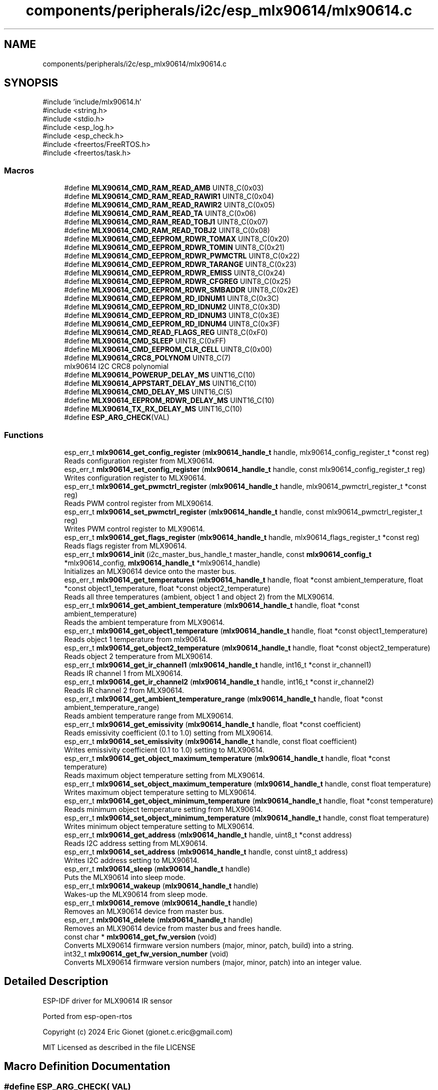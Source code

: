 .TH "components/peripherals/i2c/esp_mlx90614/mlx90614.c" 3 "ESP-IDF Components by K0I05" \" -*- nroff -*-
.ad l
.nh
.SH NAME
components/peripherals/i2c/esp_mlx90614/mlx90614.c
.SH SYNOPSIS
.br
.PP
\fR#include 'include/mlx90614\&.h'\fP
.br
\fR#include <string\&.h>\fP
.br
\fR#include <stdio\&.h>\fP
.br
\fR#include <esp_log\&.h>\fP
.br
\fR#include <esp_check\&.h>\fP
.br
\fR#include <freertos/FreeRTOS\&.h>\fP
.br
\fR#include <freertos/task\&.h>\fP
.br

.SS "Macros"

.in +1c
.ti -1c
.RI "#define \fBMLX90614_CMD_RAM_READ_AMB\fP   UINT8_C(0x03)"
.br
.ti -1c
.RI "#define \fBMLX90614_CMD_RAM_READ_RAWIR1\fP   UINT8_C(0x04)"
.br
.ti -1c
.RI "#define \fBMLX90614_CMD_RAM_READ_RAWIR2\fP   UINT8_C(0x05)"
.br
.ti -1c
.RI "#define \fBMLX90614_CMD_RAM_READ_TA\fP   UINT8_C(0x06)"
.br
.ti -1c
.RI "#define \fBMLX90614_CMD_RAM_READ_TOBJ1\fP   UINT8_C(0x07)"
.br
.ti -1c
.RI "#define \fBMLX90614_CMD_RAM_READ_TOBJ2\fP   UINT8_C(0x08)"
.br
.ti -1c
.RI "#define \fBMLX90614_CMD_EEPROM_RDWR_TOMAX\fP   UINT8_C(0x20)"
.br
.ti -1c
.RI "#define \fBMLX90614_CMD_EEPROM_RDWR_TOMIN\fP   UINT8_C(0x21)"
.br
.ti -1c
.RI "#define \fBMLX90614_CMD_EEPROM_RDWR_PWMCTRL\fP   UINT8_C(0x22)"
.br
.ti -1c
.RI "#define \fBMLX90614_CMD_EEPROM_RDWR_TARANGE\fP   UINT8_C(0x23)"
.br
.ti -1c
.RI "#define \fBMLX90614_CMD_EEPROM_RDWR_EMISS\fP   UINT8_C(0x24)"
.br
.ti -1c
.RI "#define \fBMLX90614_CMD_EEPROM_RDWR_CFGREG\fP   UINT8_C(0x25)"
.br
.ti -1c
.RI "#define \fBMLX90614_CMD_EEPROM_RDWR_SMBADDR\fP   UINT8_C(0x2E)"
.br
.ti -1c
.RI "#define \fBMLX90614_CMD_EEPROM_RD_IDNUM1\fP   UINT8_C(0x3C)"
.br
.ti -1c
.RI "#define \fBMLX90614_CMD_EEPROM_RD_IDNUM2\fP   UINT8_C(0x3D)"
.br
.ti -1c
.RI "#define \fBMLX90614_CMD_EEPROM_RD_IDNUM3\fP   UINT8_C(0x3E)"
.br
.ti -1c
.RI "#define \fBMLX90614_CMD_EEPROM_RD_IDNUM4\fP   UINT8_C(0x3F)"
.br
.ti -1c
.RI "#define \fBMLX90614_CMD_READ_FLAGS_REG\fP   UINT8_C(0xF0)"
.br
.ti -1c
.RI "#define \fBMLX90614_CMD_SLEEP\fP   UINT8_C(0xFF)"
.br
.ti -1c
.RI "#define \fBMLX90614_CMD_EEPROM_CLR_CELL\fP   UINT8_C(0x00)"
.br
.ti -1c
.RI "#define \fBMLX90614_CRC8_POLYNOM\fP   UINT8_C(7)"
.br
.RI "mlx90614 I2C CRC8 polynomial "
.ti -1c
.RI "#define \fBMLX90614_POWERUP_DELAY_MS\fP   UINT16_C(10)"
.br
.ti -1c
.RI "#define \fBMLX90614_APPSTART_DELAY_MS\fP   UINT16_C(10)"
.br
.ti -1c
.RI "#define \fBMLX90614_CMD_DELAY_MS\fP   UINT16_C(5)"
.br
.ti -1c
.RI "#define \fBMLX90614_EEPROM_RDWR_DELAY_MS\fP   UINT16_C(10)"
.br
.ti -1c
.RI "#define \fBMLX90614_TX_RX_DELAY_MS\fP   UINT16_C(10)"
.br
.ti -1c
.RI "#define \fBESP_ARG_CHECK\fP(VAL)"
.br
.in -1c
.SS "Functions"

.in +1c
.ti -1c
.RI "esp_err_t \fBmlx90614_get_config_register\fP (\fBmlx90614_handle_t\fP handle, mlx90614_config_register_t *const reg)"
.br
.RI "Reads configuration register from MLX90614\&. "
.ti -1c
.RI "esp_err_t \fBmlx90614_set_config_register\fP (\fBmlx90614_handle_t\fP handle, const mlx90614_config_register_t reg)"
.br
.RI "Writes configuration register to MLX90614\&. "
.ti -1c
.RI "esp_err_t \fBmlx90614_get_pwmctrl_register\fP (\fBmlx90614_handle_t\fP handle, mlx90614_pwmctrl_register_t *const reg)"
.br
.RI "Reads PWM control register from MLX90614\&. "
.ti -1c
.RI "esp_err_t \fBmlx90614_set_pwmctrl_register\fP (\fBmlx90614_handle_t\fP handle, const mlx90614_pwmctrl_register_t reg)"
.br
.RI "Writes PWM control register to MLX90614\&. "
.ti -1c
.RI "esp_err_t \fBmlx90614_get_flags_register\fP (\fBmlx90614_handle_t\fP handle, mlx90614_flags_register_t *const reg)"
.br
.RI "Reads flags register from MLX90614\&. "
.ti -1c
.RI "esp_err_t \fBmlx90614_init\fP (i2c_master_bus_handle_t master_handle, const \fBmlx90614_config_t\fP *mlx90614_config, \fBmlx90614_handle_t\fP *mlx90614_handle)"
.br
.RI "Initializes an MLX90614 device onto the master bus\&. "
.ti -1c
.RI "esp_err_t \fBmlx90614_get_temperatures\fP (\fBmlx90614_handle_t\fP handle, float *const ambient_temperature, float *const object1_temperature, float *const object2_temperature)"
.br
.RI "Reads all three temperatures (ambient, object 1 and object 2) from the MLX90614\&. "
.ti -1c
.RI "esp_err_t \fBmlx90614_get_ambient_temperature\fP (\fBmlx90614_handle_t\fP handle, float *const ambient_temperature)"
.br
.RI "Reads the ambient temperature from MLX90614\&. "
.ti -1c
.RI "esp_err_t \fBmlx90614_get_object1_temperature\fP (\fBmlx90614_handle_t\fP handle, float *const object1_temperature)"
.br
.RI "Reads object 1 temperature from mlx90614\&. "
.ti -1c
.RI "esp_err_t \fBmlx90614_get_object2_temperature\fP (\fBmlx90614_handle_t\fP handle, float *const object2_temperature)"
.br
.RI "Reads object 2 temperature from MLX90614\&. "
.ti -1c
.RI "esp_err_t \fBmlx90614_get_ir_channel1\fP (\fBmlx90614_handle_t\fP handle, int16_t *const ir_channel1)"
.br
.RI "Reads IR channel 1 from MLX90614\&. "
.ti -1c
.RI "esp_err_t \fBmlx90614_get_ir_channel2\fP (\fBmlx90614_handle_t\fP handle, int16_t *const ir_channel2)"
.br
.RI "Reads IR channel 2 from MLX90614\&. "
.ti -1c
.RI "esp_err_t \fBmlx90614_get_ambient_temperature_range\fP (\fBmlx90614_handle_t\fP handle, float *const ambient_temperature_range)"
.br
.RI "Reads ambient temperature range from MLX90614\&. "
.ti -1c
.RI "esp_err_t \fBmlx90614_get_emissivity\fP (\fBmlx90614_handle_t\fP handle, float *const coefficient)"
.br
.RI "Reads emissivity coefficient (0\&.1 to 1\&.0) setting from MLX90614\&. "
.ti -1c
.RI "esp_err_t \fBmlx90614_set_emissivity\fP (\fBmlx90614_handle_t\fP handle, const float coefficient)"
.br
.RI "Writes emissivity coefficient (0\&.1 to 1\&.0) setting to MLX90614\&. "
.ti -1c
.RI "esp_err_t \fBmlx90614_get_object_maximum_temperature\fP (\fBmlx90614_handle_t\fP handle, float *const temperature)"
.br
.RI "Reads maximum object temperature setting from MLX90614\&. "
.ti -1c
.RI "esp_err_t \fBmlx90614_set_object_maximum_temperature\fP (\fBmlx90614_handle_t\fP handle, const float temperature)"
.br
.RI "Writes maximum object temperature setting to MLX90614\&. "
.ti -1c
.RI "esp_err_t \fBmlx90614_get_object_minimum_temperature\fP (\fBmlx90614_handle_t\fP handle, float *const temperature)"
.br
.RI "Reads minimum object temperature setting from MLX90614\&. "
.ti -1c
.RI "esp_err_t \fBmlx90614_set_object_minimum_temperature\fP (\fBmlx90614_handle_t\fP handle, const float temperature)"
.br
.RI "Writes minimum object temperature setting to MLX90614\&. "
.ti -1c
.RI "esp_err_t \fBmlx90614_get_address\fP (\fBmlx90614_handle_t\fP handle, uint8_t *const address)"
.br
.RI "Reads I2C address setting from MLX90614\&. "
.ti -1c
.RI "esp_err_t \fBmlx90614_set_address\fP (\fBmlx90614_handle_t\fP handle, const uint8_t address)"
.br
.RI "Writes I2C address setting to MLX90614\&. "
.ti -1c
.RI "esp_err_t \fBmlx90614_sleep\fP (\fBmlx90614_handle_t\fP handle)"
.br
.RI "Puts the MLX90614 into sleep mode\&. "
.ti -1c
.RI "esp_err_t \fBmlx90614_wakeup\fP (\fBmlx90614_handle_t\fP handle)"
.br
.RI "Wakes-up the MLX90614 from sleep mode\&. "
.ti -1c
.RI "esp_err_t \fBmlx90614_remove\fP (\fBmlx90614_handle_t\fP handle)"
.br
.RI "Removes an MLX90614 device from master bus\&. "
.ti -1c
.RI "esp_err_t \fBmlx90614_delete\fP (\fBmlx90614_handle_t\fP handle)"
.br
.RI "Removes an MLX90614 device from master bus and frees handle\&. "
.ti -1c
.RI "const char * \fBmlx90614_get_fw_version\fP (void)"
.br
.RI "Converts MLX90614 firmware version numbers (major, minor, patch, build) into a string\&. "
.ti -1c
.RI "int32_t \fBmlx90614_get_fw_version_number\fP (void)"
.br
.RI "Converts MLX90614 firmware version numbers (major, minor, patch) into an integer value\&. "
.in -1c
.SH "Detailed Description"
.PP 
ESP-IDF driver for MLX90614 IR sensor

.PP
Ported from esp-open-rtos

.PP
Copyright (c) 2024 Eric Gionet (gionet.c.eric@gmail.com)

.PP
MIT Licensed as described in the file LICENSE 
.SH "Macro Definition Documentation"
.PP 
.SS "#define ESP_ARG_CHECK( VAL)"
\fBValue:\fP
.nf
do { if (!(VAL)) return ESP_ERR_INVALID_ARG; } while (0)
.PP
.fi

.SH "Author"
.PP 
Generated automatically by Doxygen for ESP-IDF Components by K0I05 from the source code\&.
